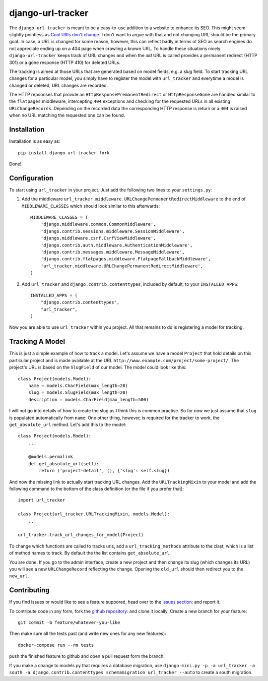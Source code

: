 django-url-tracker
==================

.. image:: https://travis-ci.org/elbaschid/django-url-tracker.png
    :target: https://travis-ci.org/saulshanabrook/django-url-tracker

.. image:: https://coveralls.io/repos/elbaschid/django-url-tracker/badge.png?branch=master
    :target: https://coveralls.io/r/saulshanabrook/django-url-tracker

The ``django-url-tracker`` is meant to be a easy-to-use addition to
a website to enhance its SEO. This might seem slightly pointless
as `Cool URIs don't change
<http://www.w3.org/Provider/Style/URI.html>`_. I don't want to argue
with that and not changing URL should be the primary goal. In case,
a URL is changed for some reason, however, this can reflect badly in
terms of SEO as search engines do not appreciate ending up on a 404
page when crawling a known URL. To handle these situations nicely
``django-url-tracker`` keeps track of URL changes and when the *old*
URL is called provides a permanent redirect (HTTP 301) or a gone
response (HTTP 410) for deleted URLs.

The tracking is aimed at those URLs that are generated based on
model fields, e.g. a *slug* field. To start tracking URL changes
for a particular model, you simply have to register the model
with ``url_tracker`` and everytime a model is changed or deleted,
URL changes are recorded.

The HTTP repsonses that provide an ``HttpResponsePremanentRedirect``
or ``HttpResponseGone`` are handled similar to the ``flatpages``
middleware, intercepting ``404`` exceptions and checking for the
requested URLs in all existing ``URLChangeRecords``. Depending
on the recorded data the corresponding HTTP response is return or
a ``404`` is raised when no URL matching the requested one can be
found.

Installation
------------

Installation is as easy as::

    pip install django-url-tracker-fork

Done!

Configuration
-------------

To start using ``url_tracker`` in your project. Just add the
following two lines to your ``settings.py``:

1. Add the middleware ``url_tracker.middleware.URLChangePermanentRedirectMiddleware``
   to the end of  ``MIDDLEWARE_CLASSES`` which should look similar
   to this afterwards::

        MIDDLEWARE_CLASSES = (
            'django.middleware.common.CommonMiddleware',
            'django.contrib.sessions.middleware.SessionMiddleware',
            'django.middleware.csrf.CsrfViewMiddleware',
            'django.contrib.auth.middleware.AuthenticationMiddleware',
            'django.contrib.messages.middleware.MessageMiddleware',
            'django.contrib.flatpages.middleware.FlatpageFallbackMiddleware',
            'url_tracker.middleware.URLChangePermanentRedirectMiddleware',
        )

2. Add ``url_tracker`` and ``django.contrib.contenttypes``, included by
   default, to your ``INSTALLED_APPS``::

        INSTALLED_APPS = (
            "django.contrib.contenttypes",
            "url_tracker",
        )


Now you are able to use ``url_tracker`` within you project. All that
remains to do is registering a model for tracking.

Tracking A Model
----------------

This is just a simple example of how to track a model. Let's assume we
have a model ``Project`` that hold details on this particular project and
is made available at the URL ``http://www.example.com/project/some-project/``.
The project's URL is based on the ``SlugField`` of our model. The model could
look like this::

    class Project(models.Model):
        name = models.CharField(max_length=20)
        slug = models.SlugField(max_length=20)
        description = models.CharField(max_length=500)


I will not go into details of how to create the slug as I think this is
common practise. So for now we just assume that ``slug`` is populated
automatically from ``name``. One other thing, however, is required for
the tracker to work, the ``get_absolute_url`` method. Let's add this to
the model::

    class Project(models.Model):
        ...

        @models.permalink
        def get_absolute_url(self):
            return ('project-detail', (), {'slug': self.slug})

And now the missing link to actually start tracking URL changes. Add the
``URLTrackingMixin`` to your model and add the following command to the
bottom of the class definition (or the file if you prefer that)::

    import url_tracker

    class Project(url_tracker.URLTrackingMixin, models.Model):
        ...

    url_tracker.track_url_changes_for_model(Project)


To change which functions are called to tracks urls, add a
``url_tracking_methods`` attribute to the clast, which is a list of
method names to track. By default the the list contains
``get_absolute_url``.

You are done. If you go to the admin interface, create a new project
and then change its slug (which changes its URL) you will see a new
``URLChangeRecord`` reflecting the change. Opening the ``old_url`` should
then redirect you to the ``new_url``.

Contributing
------------

If you find issues or would like to see a feature suppored, head over to
the `issues section:
<https://github.com/saulshanabrook/django-url-tracker/issues>`_ and report it.

To contribute code in any form, fork the `github repository:
<https://github.com/saulshanabrook/django-url-tracker>`_ and clone it locally.
Create a new branch for your feature::

    git commit -b feature/whatever-you-like

Then make sure all the tests past (and write new ones for any new features)::

    docker-compose run --rm tests

push the finished feature to github and open a pull request form the branch.

If you make a change to models.py that requires a database migration,
use ``django-mini.py -p -a url_tracker -a south -a django.contrib.contenttypes schemamigration url_tracker --auto`` to create a south migration.
